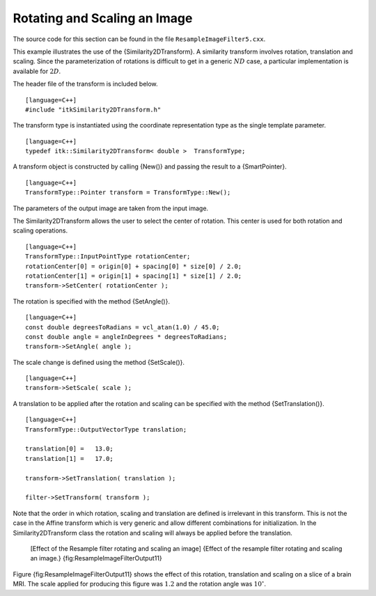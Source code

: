 Rotating and Scaling an Image
^^^^^^^^^^^^^^^^^^^^^^^^^^^^^

The source code for this section can be found in the file
``ResampleImageFilter5.cxx``.

This example illustrates the use of the {Similarity2DTransform}. A
similarity transform involves rotation, translation and scaling. Since
the parameterization of rotations is difficult to get in a generic
:math:`ND` case, a particular implementation is available for
:math:`2D`.

The header file of the transform is included below.

::

    [language=C++]
    #include "itkSimilarity2DTransform.h"

The transform type is instantiated using the coordinate representation
type as the single template parameter.

::

    [language=C++]
    typedef itk::Similarity2DTransform< double >  TransformType;

A transform object is constructed by calling {New()} and passing the
result to a {SmartPointer}.

::

    [language=C++]
    TransformType::Pointer transform = TransformType::New();

The parameters of the output image are taken from the input image.

The Similarity2DTransform allows the user to select the center of
rotation. This center is used for both rotation and scaling operations.

::

    [language=C++]
    TransformType::InputPointType rotationCenter;
    rotationCenter[0] = origin[0] + spacing[0] * size[0] / 2.0;
    rotationCenter[1] = origin[1] + spacing[1] * size[1] / 2.0;
    transform->SetCenter( rotationCenter );

The rotation is specified with the method {SetAngle()}.

::

    [language=C++]
    const double degreesToRadians = vcl_atan(1.0) / 45.0;
    const double angle = angleInDegrees * degreesToRadians;
    transform->SetAngle( angle );

The scale change is defined using the method {SetScale()}.

::

    [language=C++]
    transform->SetScale( scale );

A translation to be applied after the rotation and scaling can be
specified with the method {SetTranslation()}.

::

    [language=C++]
    TransformType::OutputVectorType translation;

    translation[0] =   13.0;
    translation[1] =   17.0;

    transform->SetTranslation( translation );

    filter->SetTransform( transform );

Note that the order in which rotation, scaling and translation are
defined is irrelevant in this transform. This is not the case in the
Affine transform which is very generic and allow different combinations
for initialization. In the Similarity2DTransform class the rotation and
scaling will always be applied before the translation.

    |image| |image1| [Effect of the Resample filter rotating and scaling
    an image] {Effect of the resample filter rotating and scaling an
    image.} {fig:ResampleImageFilterOutput11}

Figure {fig:ResampleImageFilterOutput11} shows the effect of this
rotation, translation and scaling on a slice of a brain MRI. The scale
applied for producing this figure was :math:`1.2` and the rotation
angle was :math:`10^{\circ}`.

.. |image| image:: BrainProtonDensitySliceBorder20.eps
.. |image1| image:: ResampleImageFilterOutput11.eps
